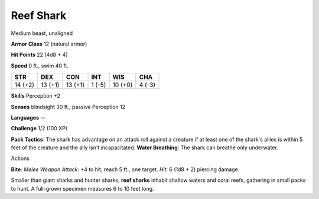 
.. _srd:reef-shark:

Reef Shark
----------

Medium beast, unaligned

**Armor Class** 12 (natural armor)

**Hit Points** 22 (4d8 + 4)

**Speed** 0 ft., swim 40 ft.

+-----------+-----------+-----------+----------+-----------+----------+
| STR       | DEX       | CON       | INT      | WIS       | CHA      |
+===========+===========+===========+==========+===========+==========+
| 14 (+2)   | 13 (+1)   | 13 (+1)   | 1 (-5)   | 10 (+0)   | 4 (-3)   |
+-----------+-----------+-----------+----------+-----------+----------+

**Skills** Perception +2

**Senses** blindsight 30 ft., passive Perception 12

**Languages** --

**Challenge** 1/2 (100 XP)

**Pack Tactics**: The shark has advantage on an attack roll against a
creature if at least one of the shark's allies is within 5 feet of the
creature and the ally isn't incapacitated. **Water Breathing**: The
shark can breathe only underwater.

Actions

**Bite**: *Melee Weapon Attack*: +4 to hit, reach 5 ft., one target.
*Hit*: 6 (1d8 + 2) piercing damage.

Smaller than giant sharks and hunter sharks, **reef sharks** inhabit
shallow waters and coral reefs, gathering in small packs to hunt. A
full-grown specimen measures 6 to 10 feet long.
